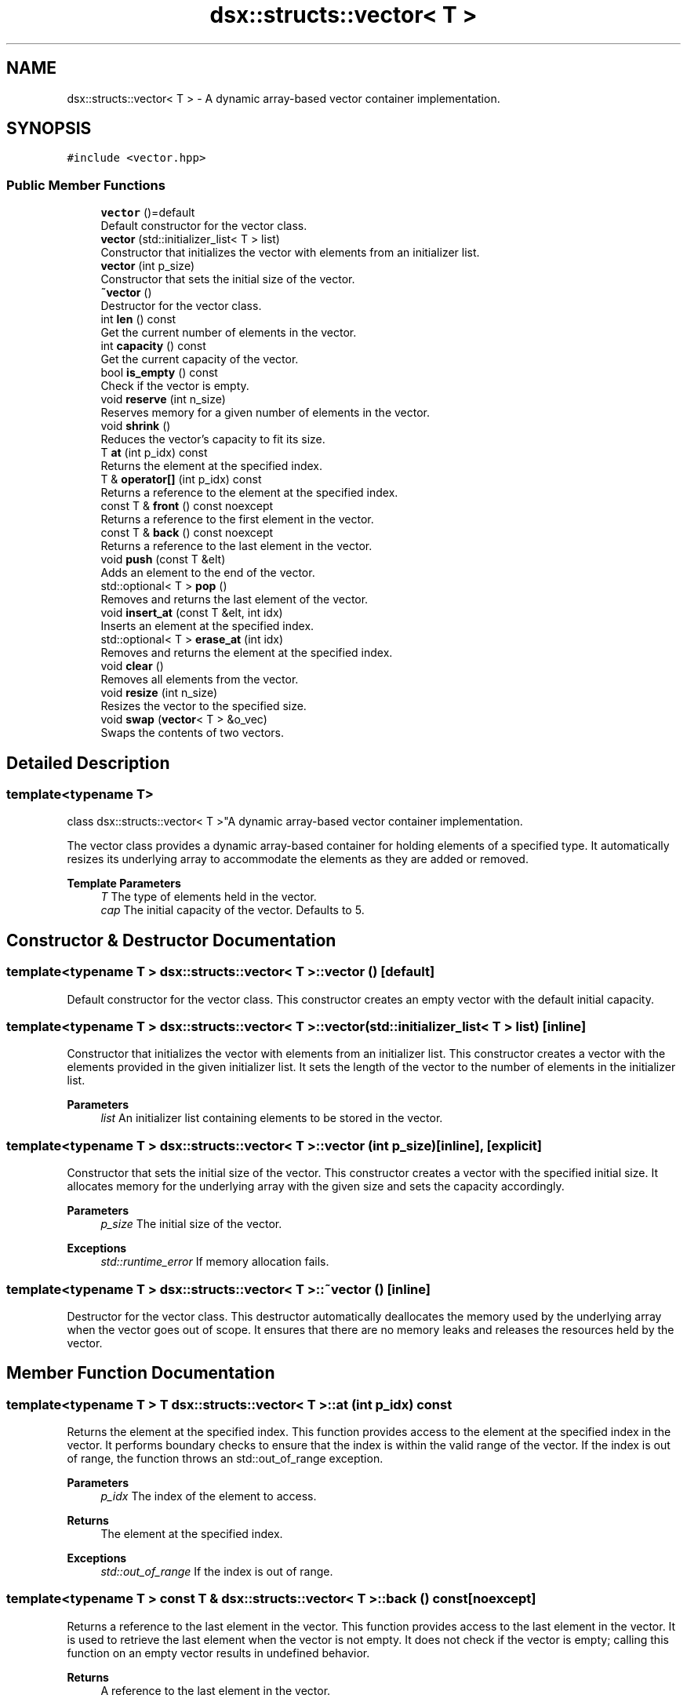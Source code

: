 .TH "dsx::structs::vector< T >" 3 "Sat Jul 29 2023" "Version 0.0.1" "libdsx" \" -*- nroff -*-
.ad l
.nh
.SH NAME
dsx::structs::vector< T > \- A dynamic array-based vector container implementation\&.  

.SH SYNOPSIS
.br
.PP
.PP
\fC#include <vector\&.hpp>\fP
.SS "Public Member Functions"

.in +1c
.ti -1c
.RI "\fBvector\fP ()=default"
.br
.RI "Default constructor for the vector class\&. "
.ti -1c
.RI "\fBvector\fP (std::initializer_list< T > list)"
.br
.RI "Constructor that initializes the vector with elements from an initializer list\&. "
.ti -1c
.RI "\fBvector\fP (int p_size)"
.br
.RI "Constructor that sets the initial size of the vector\&. "
.ti -1c
.RI "\fB~vector\fP ()"
.br
.RI "Destructor for the vector class\&. "
.ti -1c
.RI "int \fBlen\fP () const"
.br
.RI "Get the current number of elements in the vector\&. "
.ti -1c
.RI "int \fBcapacity\fP () const"
.br
.RI "Get the current capacity of the vector\&. "
.ti -1c
.RI "bool \fBis_empty\fP () const"
.br
.RI "Check if the vector is empty\&. "
.ti -1c
.RI "void \fBreserve\fP (int n_size)"
.br
.RI "Reserves memory for a given number of elements in the vector\&. "
.ti -1c
.RI "void \fBshrink\fP ()"
.br
.RI "Reduces the vector's capacity to fit its size\&. "
.ti -1c
.RI "T \fBat\fP (int p_idx) const"
.br
.RI "Returns the element at the specified index\&. "
.ti -1c
.RI "T & \fBoperator[]\fP (int p_idx) const"
.br
.RI "Returns a reference to the element at the specified index\&. "
.ti -1c
.RI "const T & \fBfront\fP () const noexcept"
.br
.RI "Returns a reference to the first element in the vector\&. "
.ti -1c
.RI "const T & \fBback\fP () const noexcept"
.br
.RI "Returns a reference to the last element in the vector\&. "
.ti -1c
.RI "void \fBpush\fP (const T &elt)"
.br
.RI "Adds an element to the end of the vector\&. "
.ti -1c
.RI "std::optional< T > \fBpop\fP ()"
.br
.RI "Removes and returns the last element of the vector\&. "
.ti -1c
.RI "void \fBinsert_at\fP (const T &elt, int idx)"
.br
.RI "Inserts an element at the specified index\&. "
.ti -1c
.RI "std::optional< T > \fBerase_at\fP (int idx)"
.br
.RI "Removes and returns the element at the specified index\&. "
.ti -1c
.RI "void \fBclear\fP ()"
.br
.RI "Removes all elements from the vector\&. "
.ti -1c
.RI "void \fBresize\fP (int n_size)"
.br
.RI "Resizes the vector to the specified size\&. "
.ti -1c
.RI "void \fBswap\fP (\fBvector\fP< T > &o_vec)"
.br
.RI "Swaps the contents of two vectors\&. "
.in -1c
.SH "Detailed Description"
.PP 

.SS "template<typename T>
.br
class dsx::structs::vector< T >"A dynamic array-based vector container implementation\&. 

The vector class provides a dynamic array-based container for holding elements of a specified type\&. It automatically resizes its underlying array to accommodate the elements as they are added or removed\&.
.PP
\fBTemplate Parameters\fP
.RS 4
\fIT\fP The type of elements held in the vector\&. 
.br
\fIcap\fP The initial capacity of the vector\&. Defaults to 5\&. 
.RE
.PP

.SH "Constructor & Destructor Documentation"
.PP 
.SS "template<typename T > \fBdsx::structs::vector\fP< T >::vector ()\fC [default]\fP"

.PP
Default constructor for the vector class\&. This constructor creates an empty vector with the default initial capacity\&. 
.SS "template<typename T > \fBdsx::structs::vector\fP< T >::vector (std::initializer_list< T > list)\fC [inline]\fP"

.PP
Constructor that initializes the vector with elements from an initializer list\&. This constructor creates a vector with the elements provided in the given initializer list\&. It sets the length of the vector to the number of elements in the initializer list\&.
.PP
\fBParameters\fP
.RS 4
\fIlist\fP An initializer list containing elements to be stored in the vector\&. 
.RE
.PP

.SS "template<typename T > \fBdsx::structs::vector\fP< T >::vector (int p_size)\fC [inline]\fP, \fC [explicit]\fP"

.PP
Constructor that sets the initial size of the vector\&. This constructor creates a vector with the specified initial size\&. It allocates memory for the underlying array with the given size and sets the capacity accordingly\&.
.PP
\fBParameters\fP
.RS 4
\fIp_size\fP The initial size of the vector\&. 
.RE
.PP
\fBExceptions\fP
.RS 4
\fIstd::runtime_error\fP If memory allocation fails\&. 
.RE
.PP

.SS "template<typename T > \fBdsx::structs::vector\fP< T >::~\fBvector\fP ()\fC [inline]\fP"

.PP
Destructor for the vector class\&. This destructor automatically deallocates the memory used by the underlying array when the vector goes out of scope\&. It ensures that there are no memory leaks and releases the resources held by the vector\&. 
.SH "Member Function Documentation"
.PP 
.SS "template<typename T > T \fBdsx::structs::vector\fP< T >::at (int p_idx) const"

.PP
Returns the element at the specified index\&. This function provides access to the element at the specified index in the vector\&. It performs boundary checks to ensure that the index is within the valid range of the vector\&. If the index is out of range, the function throws an std::out_of_range exception\&.
.PP
\fBParameters\fP
.RS 4
\fIp_idx\fP The index of the element to access\&. 
.RE
.PP
\fBReturns\fP
.RS 4
The element at the specified index\&. 
.RE
.PP
\fBExceptions\fP
.RS 4
\fIstd::out_of_range\fP If the index is out of range\&. 
.RE
.PP

.SS "template<typename T > const T & \fBdsx::structs::vector\fP< T >::back () const\fC [noexcept]\fP"

.PP
Returns a reference to the last element in the vector\&. This function provides access to the last element in the vector\&. It is used to retrieve the last element when the vector is not empty\&. It does not check if the vector is empty; calling this function on an empty vector results in undefined behavior\&.
.PP
\fBReturns\fP
.RS 4
A reference to the last element in the vector\&. 
.RE
.PP

.SS "template<typename T > int \fBdsx::structs::vector\fP< T >::capacity () const\fC [inline]\fP"

.PP
Get the current capacity of the vector\&. This function returns the current capacity of the vector, which represents the maximum number of elements that can be stored without reallocation\&.
.PP
\fBReturns\fP
.RS 4
The current capacity of the vector\&. 
.RE
.PP

.SS "template<typename T > void \fBdsx::structs::vector\fP< T >::clear"

.PP
Removes all elements from the vector\&. This function removes all elements from the vector, leaving it empty\&. It deallocates the memory used by the underlying array and resets the length and capacity to zero\&.
.PP
\fBExceptions\fP
.RS 4
\fIstd::runtime_error\fP If memory reallocation fails while clearing the vector\&. 
.RE
.PP

.SS "template<typename T > std::optional< T > \fBdsx::structs::vector\fP< T >::erase_at (int idx)"

.PP
Removes and returns the element at the specified index\&. This function removes the element at the specified index in the vector and returns it as an optional value\&. If the index is out of range, the function returns an empty optional (std::nullopt)\&.
.PP
\fBParameters\fP
.RS 4
\fIidx\fP The index of the element to be removed\&. 
.RE
.PP
\fBReturns\fP
.RS 4
An optional containing the removed element if the index is valid, or an empty optional if the index is out of range\&. 
.RE
.PP

.SS "template<typename T > const T & \fBdsx::structs::vector\fP< T >::front () const\fC [noexcept]\fP"

.PP
Returns a reference to the first element in the vector\&. This function provides access to the first element in the vector\&. It is used to retrieve the first element when the vector is not empty\&. It does not check if the vector is empty; calling this function on an empty vector results in undefined behavior\&.
.PP
\fBReturns\fP
.RS 4
A reference to the first element in the vector\&. 
.RE
.PP

.SS "template<typename T > void \fBdsx::structs::vector\fP< T >::insert_at (const T & elt, int idx)"

.PP
Inserts an element at the specified index\&. This function inserts a new element at the specified index in the vector\&. If the index is greater than or equal to the current length of the vector, the function behaves like \fCpush\fP and adds the element to the end of the vector\&. If the vector's size is about to exceed its current capacity, the function doubles the capacity and reallocates memory for the underlying array to accommodate the new element efficiently\&.
.PP
\fBParameters\fP
.RS 4
\fIelt\fP The element to be inserted into the vector\&. 
.br
\fIidx\fP The index at which the element should be inserted\&. 
.RE
.PP

.SS "template<typename T > bool \fBdsx::structs::vector\fP< T >::is_empty () const\fC [inline]\fP"

.PP
Check if the vector is empty\&. This function checks whether the vector is empty, i\&.e\&., if it contains no elements\&.
.PP
\fBReturns\fP
.RS 4
True if the vector is empty, false otherwise\&. 
.RE
.PP

.SS "template<typename T > int \fBdsx::structs::vector\fP< T >::len () const\fC [inline]\fP"

.PP
Get the current number of elements in the vector\&. This function returns the current number of elements present in the vector\&.
.PP
\fBReturns\fP
.RS 4
The number of elements in the vector\&. 
.RE
.PP

.SS "template<typename T > T & \fBdsx::structs::vector\fP< T >::operator[] (int p_idx) const"

.PP
Returns a reference to the element at the specified index\&. This operator provides direct access to the element at the specified index in the vector\&. It performs boundary checks to ensure that the index is within the valid range of the vector\&. If the index is out of range, the operator throws an std::out_of_range exception\&.
.PP
\fBParameters\fP
.RS 4
\fIidx\fP The index of the element to access\&. 
.RE
.PP
\fBReturns\fP
.RS 4
A reference to the element at the specified index\&. 
.RE
.PP
\fBExceptions\fP
.RS 4
\fIstd::out_of_range\fP If the index is out of range\&. 
.RE
.PP

.SS "template<typename T > std::optional< T > \fBdsx::structs::vector\fP< T >::pop"

.PP
Removes and returns the last element of the vector\&. This function removes the last element of the vector and returns it as an optional value\&. If the vector is empty, the function returns an empty optional (std::nullopt)\&.
.PP
\fBReturns\fP
.RS 4
An optional containing the last element of the vector if the vector is not empty, or an empty optional if the vector is empty\&. 
.RE
.PP

.SS "template<typename T > void \fBdsx::structs::vector\fP< T >::push (const T & elt)"

.PP
Adds an element to the end of the vector\&. This function adds a new element to the end of the vector\&. If the vector's size is about to exceed its current capacity, the function doubles the capacity and reallocates memory for the underlying array to accommodate the new element efficiently\&.
.PP
\fBParameters\fP
.RS 4
\fIelt\fP The element to be added to the end of the vector\&. 
.RE
.PP

.SS "template<typename T > void \fBdsx::structs::vector\fP< T >::reserve (int n_size)"

.PP
Reserves memory for a given number of elements in the vector\&. If the requested size is less than or equal to the current capacity, the function does nothing\&. Otherwise, it allocates memory for the specified number of elements and copies the existing elements to the newly allocated memory\&. The function updates the capacity of the vector accordingly\&.
.PP
\fBParameters\fP
.RS 4
\fIn_size\fP The number of elements to reserve memory for\&. 
.RE
.PP
\fBExceptions\fP
.RS 4
\fIstd::runtime_error\fP If memory allocation fails\&. 
.RE
.PP

.SS "template<typename T > void \fBdsx::structs::vector\fP< T >::resize (int n_size)"

.PP
Resizes the vector to the specified size\&. This function resizes the vector to the specified size\&. If the new size is smaller than the current length, elements at the end of the vector are removed\&. If the new size is larger than the current length, the vector's capacity is adjusted to accommodate the new size efficiently\&.
.PP
\fBParameters\fP
.RS 4
\fIn_size\fP The new size of the vector\&. 
.RE
.PP
\fBExceptions\fP
.RS 4
\fIstd::runtime_error\fP If memory reallocation fails while resizing the vector\&. 
.RE
.PP

.SS "template<typename T > void \fBdsx::structs::vector\fP< T >::shrink"

.PP
Reduces the vector's capacity to fit its size\&. This function deallocates the unused memory from the underlying array, reducing the vector's capacity to be equal to the number of elements it contains\&. If the vector is empty, the function does nothing\&.
.PP
\fBExceptions\fP
.RS 4
\fIstd::runtime_error\fP If memory reallocation fails while shrinking\&. 
.RE
.PP

.SS "template<typename T > void \fBdsx::structs::vector\fP< T >::swap (\fBvector\fP< T > & o_vec)"

.PP
Swaps the contents of two vectors\&. This function swaps the contents of the current vector with the contents of another vector\&. It exchanges the lengths, capacities, and underlying arrays of the two vectors\&.
.PP
\fBParameters\fP
.RS 4
\fIo_vec\fP The reference to the vector to be swapped with the current vector\&. 
.RE
.PP


.SH "Author"
.PP 
Generated automatically by Doxygen for libdsx from the source code\&.
